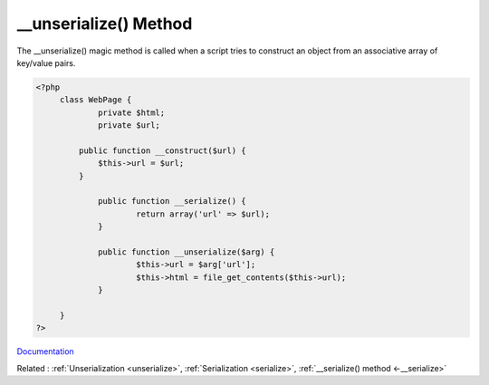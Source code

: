 .. _-__unserialize:
.. meta::
	:description:
		__unserialize() Method: The __unserialize() magic method is called when a script tries to construct an object from an associative array of key/value pairs.
	:twitter:card: summary_large_image
	:twitter:site: @exakat
	:twitter:title: __unserialize() Method
	:twitter:description: __unserialize() Method: The __unserialize() magic method is called when a script tries to construct an object from an associative array of key/value pairs
	:twitter:creator: @exakat
	:twitter:image:src: https://php-dictionary.readthedocs.io/en/latest/_static/logo.png
	:og:image: https://php-dictionary.readthedocs.io/en/latest/_static/logo.png
	:og:title: __unserialize() Method
	:og:type: article
	:og:description: The __unserialize() magic method is called when a script tries to construct an object from an associative array of key/value pairs
	:og:url: https://php-dictionary.readthedocs.io/en/latest/dictionary/-__unserialize.ini.html
	:og:locale: en


__unserialize() Method
----------------------

The __unserialize() magic method is called when a script tries to construct an object from an associative array of key/value pairs. 



.. code-block:: php
   
   <?php
   	class WebPage {
   		private $html;
   		private $url;
   		
   	    public function __construct($url) {
   	        $this->url = $url;
   	    }
   
   		public function __serialize() {
   			return array('url' => $url);
   		}
   
   		public function __unserialize($arg) {
   			$this->url = $arg['url'];
   			$this->html = file_get_contents($this->url);
   		}
   
   	}
   ?>


`Documentation <https://www.php.net/manual/en/language.oop5.magic.php#language.oop5.magic.unserialize>`__

Related : :ref:`Unserialization <unserialize>`, :ref:`Serialization <serialize>`, :ref:`__serialize() method <-__serialize>`
